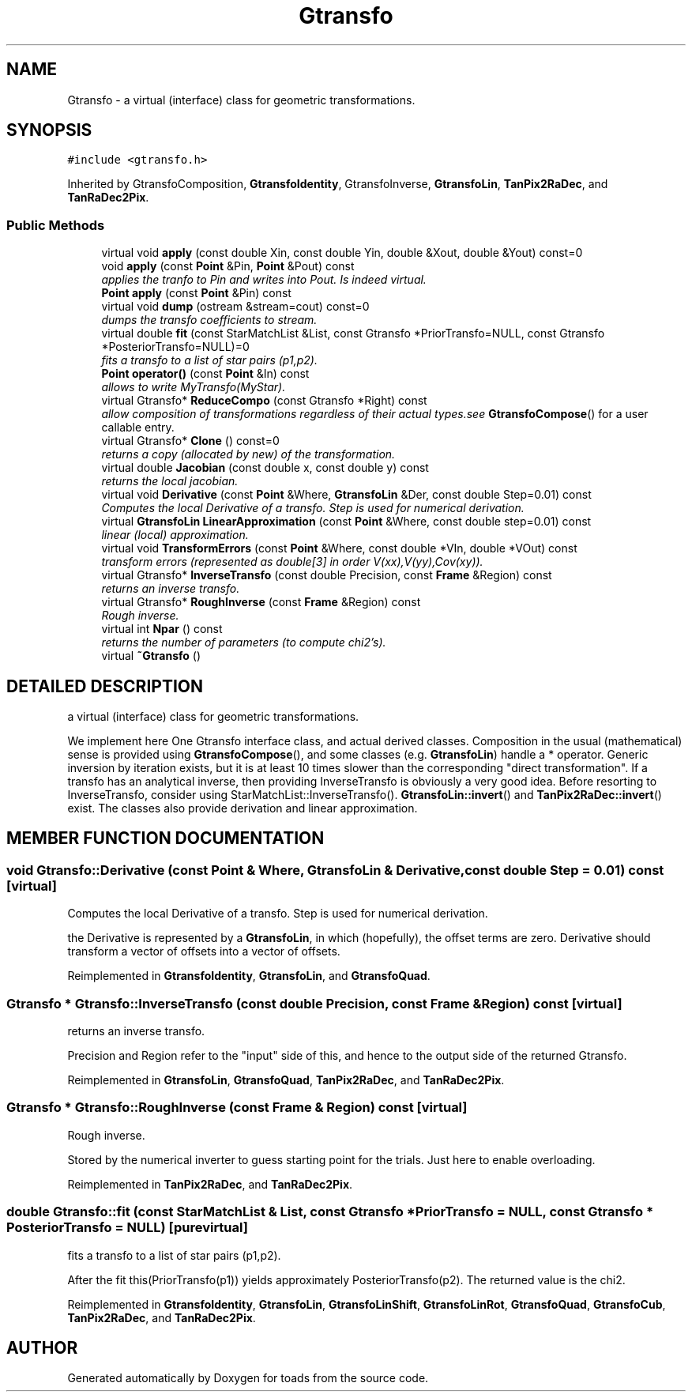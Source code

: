 .TH "Gtransfo" 3 "8 Feb 2004" "toads" \" -*- nroff -*-
.ad l
.nh
.SH NAME
Gtransfo \- a virtual (interface) class for geometric transformations. 
.SH SYNOPSIS
.br
.PP
\fC#include <gtransfo.h>\fR
.PP
Inherited by GtransfoComposition, \fBGtransfoIdentity\fR, GtransfoInverse, \fBGtransfoLin\fR, \fBTanPix2RaDec\fR, and \fBTanRaDec2Pix\fR.
.PP
.SS Public Methods

.in +1c
.ti -1c
.RI "virtual void \fBapply\fR (const double Xin, const double Yin, double &Xout, double &Yout) const=0"
.br
.ti -1c
.RI "void \fBapply\fR (const \fBPoint\fR &Pin, \fBPoint\fR &Pout) const"
.br
.RI "\fIapplies the tranfo to Pin and writes into Pout. Is indeed virtual.\fR"
.ti -1c
.RI "\fBPoint\fR \fBapply\fR (const \fBPoint\fR &Pin) const"
.br
.ti -1c
.RI "virtual void \fBdump\fR (ostream &stream=cout) const=0"
.br
.RI "\fIdumps the transfo coefficients to stream.\fR"
.ti -1c
.RI "virtual double \fBfit\fR (const StarMatchList &List, const Gtransfo *PriorTransfo=NULL, const Gtransfo *PosteriorTransfo=NULL)=0"
.br
.RI "\fIfits a transfo to a list of star pairs (p1,p2).\fR"
.ti -1c
.RI "\fBPoint\fR \fBoperator()\fR (const \fBPoint\fR &In) const"
.br
.RI "\fIallows to write MyTransfo(MyStar).\fR"
.ti -1c
.RI "virtual Gtransfo* \fBReduceCompo\fR (const Gtransfo *Right) const"
.br
.RI "\fIallow composition of transformations regardless of their actual types.see \fBGtransfoCompose\fR() for a user callable entry.\fR"
.ti -1c
.RI "virtual Gtransfo* \fBClone\fR () const=0"
.br
.RI "\fIreturns a copy (allocated by new) of the transformation.\fR"
.ti -1c
.RI "virtual double \fBJacobian\fR (const double x, const double y) const"
.br
.RI "\fIreturns the local jacobian.\fR"
.ti -1c
.RI "virtual void \fBDerivative\fR (const \fBPoint\fR &Where, \fBGtransfoLin\fR &Der, const double Step=0.01) const"
.br
.RI "\fIComputes the local Derivative of a transfo. Step is used for numerical derivation.\fR"
.ti -1c
.RI "virtual \fBGtransfoLin\fR \fBLinearApproximation\fR (const \fBPoint\fR &Where, const double step=0.01) const"
.br
.RI "\fIlinear (local) approximation.\fR"
.ti -1c
.RI "virtual void \fBTransformErrors\fR (const \fBPoint\fR &Where, const double *VIn, double *VOut) const"
.br
.RI "\fItransform errors (represented as double[3] in order V(xx),V(yy),Cov(xy)).\fR"
.ti -1c
.RI "virtual Gtransfo* \fBInverseTransfo\fR (const double Precision, const \fBFrame\fR &Region) const"
.br
.RI "\fIreturns an inverse transfo.\fR"
.ti -1c
.RI "virtual Gtransfo* \fBRoughInverse\fR (const \fBFrame\fR &Region) const"
.br
.RI "\fIRough inverse.\fR"
.ti -1c
.RI "virtual int \fBNpar\fR () const"
.br
.RI "\fIreturns the number of parameters (to compute chi2's).\fR"
.ti -1c
.RI "virtual \fB~Gtransfo\fR ()"
.br
.in -1c
.SH DETAILED DESCRIPTION
.PP 
a virtual (interface) class for geometric transformations.
.PP
We implement here One Gtransfo interface class, and actual derived classes. Composition in the usual (mathematical) sense is provided using \fBGtransfoCompose\fR(), and some classes (e.g. \fBGtransfoLin\fR) handle a * operator. Generic inversion by iteration exists, but it is at least 10 times slower than the corresponding "direct transformation". If a transfo has an analytical inverse, then providing InverseTransfo is obviously a very good idea. Before resorting to InverseTransfo, consider using StarMatchList::InverseTransfo(). \fBGtransfoLin::invert\fR() and \fBTanPix2RaDec::invert\fR() exist. The classes also provide derivation and linear approximation. 
.PP
.SH MEMBER FUNCTION DOCUMENTATION
.PP 
.SS void Gtransfo::Derivative (const \fBPoint\fR & Where, \fBGtransfoLin\fR & Derivative, const double Step = 0.01) const\fC [virtual]\fR
.PP
Computes the local Derivative of a transfo. Step is used for numerical derivation.
.PP
the Derivative is represented by a \fBGtransfoLin\fR, in which (hopefully), the offset terms are zero. Derivative should  transform a vector of offsets into a vector of offsets. 
.PP
Reimplemented in \fBGtransfoIdentity\fR, \fBGtransfoLin\fR, and \fBGtransfoQuad\fR.
.SS Gtransfo * Gtransfo::InverseTransfo (const double Precision, const \fBFrame\fR & Region) const\fC [virtual]\fR
.PP
returns an inverse transfo.
.PP
Precision and Region refer to the "input" side of this,  and hence to the output side of the returned Gtransfo. 
.PP
Reimplemented in \fBGtransfoLin\fR, \fBGtransfoQuad\fR, \fBTanPix2RaDec\fR, and \fBTanRaDec2Pix\fR.
.SS Gtransfo * Gtransfo::RoughInverse (const \fBFrame\fR & Region) const\fC [virtual]\fR
.PP
Rough inverse.
.PP
Stored by the numerical inverter to guess starting point  for the trials. Just here to enable overloading. 
.PP
Reimplemented in \fBTanPix2RaDec\fR, and \fBTanRaDec2Pix\fR.
.SS double Gtransfo::fit (const StarMatchList & List, const Gtransfo * PriorTransfo = NULL, const Gtransfo * PosteriorTransfo = NULL)\fC [pure virtual]\fR
.PP
fits a transfo to a list of star pairs (p1,p2).
.PP
After the fit this(PriorTransfo(p1)) yields approximately PosteriorTransfo(p2). The returned value is the chi2. 
.PP
Reimplemented in \fBGtransfoIdentity\fR, \fBGtransfoLin\fR, \fBGtransfoLinShift\fR, \fBGtransfoLinRot\fR, \fBGtransfoQuad\fR, \fBGtransfoCub\fR, \fBTanPix2RaDec\fR, and \fBTanRaDec2Pix\fR.

.SH AUTHOR
.PP 
Generated automatically by Doxygen for toads from the source code.